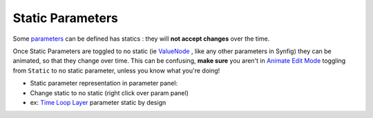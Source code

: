 .. _static_parameters:

########################
    Static Parameters
########################

Some `parameters <Parameter>`__ can be defined has statics : they will
**not accept changes** over the time.

Once Static Parameters are toggled to no static
(ie `ValueNode <ValueNode>`__ , like any other parameters in Synfig)
they can be animated, so that they change over time. This can be
confusing, **make sure** you aren't in `Animate Edit
Mode <Animate_Editing_Mode>`__ toggling from ``Static`` to no static
parameter, unless you know what you're doing!

-  Static parameter representation in
   parameter panel: |Animate_mode_off_icon.png|
-  Change static to no static (right click over param panel)
-  ex: `Time Loop Layer <Time_Loop_Layer>`__ parameter static by design

.. |Animate_mode_off_icon.png| image:: static_parameters_dat/Animate_mode_off_icon.png
   :width: 16px
